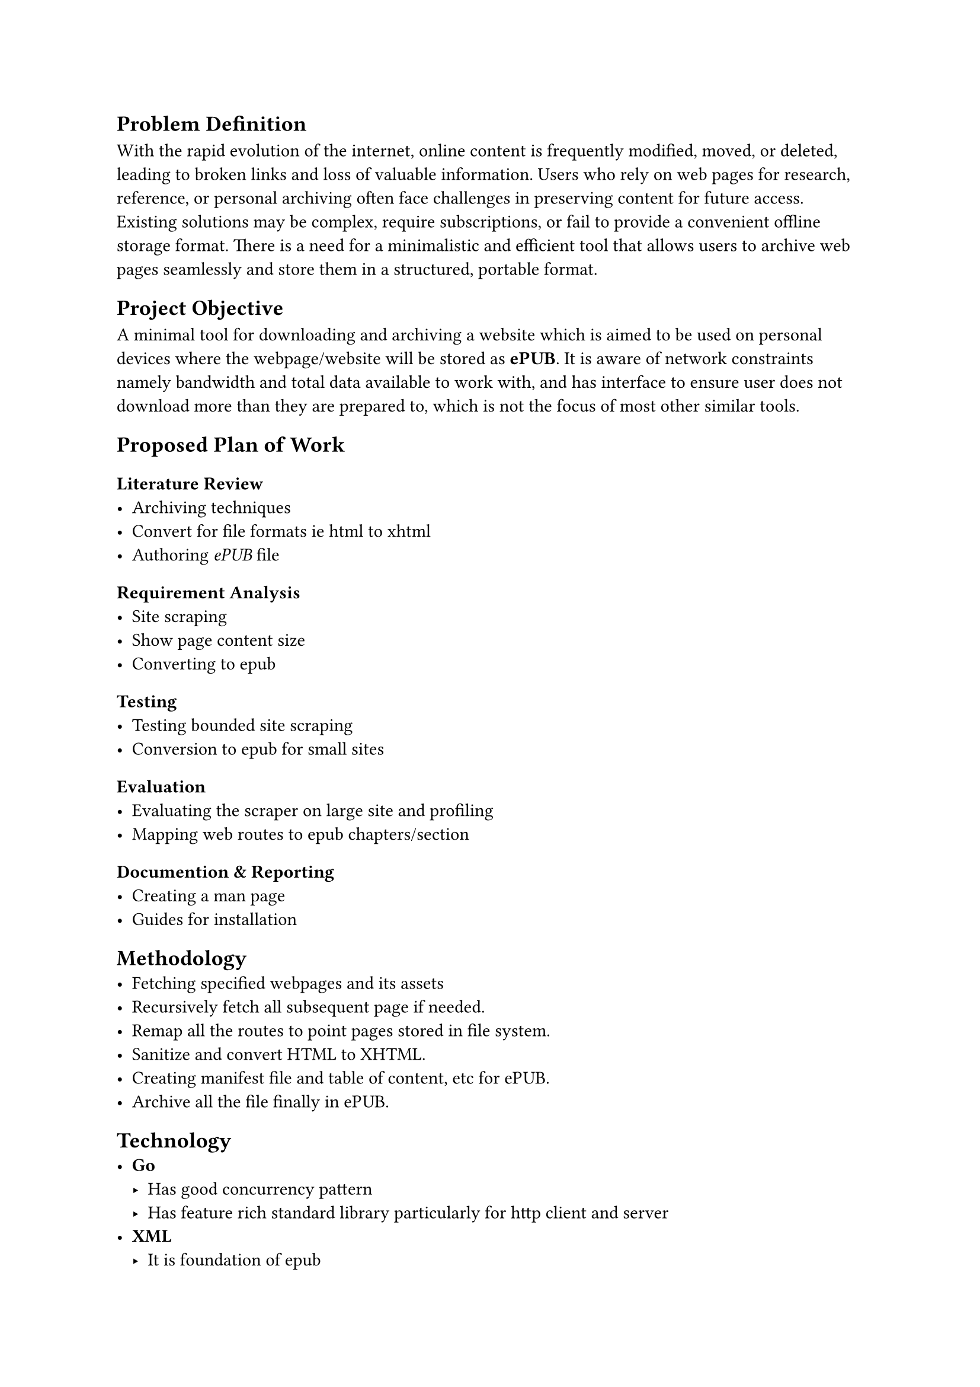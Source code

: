 // A minimal tool to archive some website you care about (some blog) or need to keep an eye on (some services' term and condition).
// Where tools like #link("https://archivebox.io")[Archivebox] and #link("https://github.com/wabarc/wayback")[Wayback] will be infeasible
// and web broswers *Save As Pdf / WebPage* will fall short.

== Problem Definition
With the rapid evolution of the internet, online content is frequently modified, moved, or deleted, leading to broken links and loss of valuable information. Users who rely on web pages for research, reference, or personal archiving often face challenges in preserving content for future access.
Existing solutions may be complex, require subscriptions, or fail to provide a convenient offline storage format.
There is a need for a minimalistic and efficient tool that allows users to archive web pages seamlessly and store them in a structured, portable format.


== Project Objective
A minimal tool for downloading and archiving a website which is aimed to be used on personal devices where the webpage/website will be stored as *ePUB*.
It is aware of network constraints namely bandwidth and total data available to work with, and has interface to ensure user does not download
more than they are prepared to, which is not the focus of most other similar tools.

== Proposed Plan of Work 

=== Literature Review
- Archiving techniques
- Convert for file formats ie html to xhtml
- Authoring _ePUB_ file

=== Requirement Analysis
<requirement-analysis>
 - Site scraping
 - Show page content size
 - Converting to epub

=== Testing
<testing>
 - Testing bounded site scraping
 - Conversion to epub for small sites

=== Evaluation
<evaluation>
 - Evaluating the scraper on large site and profiling
 - Mapping web routes to epub chapters/section

=== Documention & Reporting
<documention-reporting>
 - Creating a man page
 - Guides for installation

== Methodology
- Fetching specified webpages and its assets
- Recursively fetch all subsequent page if needed.
- Remap all the routes to point pages stored in file system.
- Sanitize and convert HTML to XHTML.
- Creating manifest file and table of content, etc for ePUB.
- Archive all the file finally in ePUB.

== Technology
- *Go*
	- Has good concurrency pattern 
	- Has feature rich standard library particularly for http client and server
- *XML*
	- It is foundation of epub
- *HTML-Tidy*
	- HTML-Tidy corrects and clean up HTML content by fixing markup errors such as mismatched, mis-nested, and missing tags; missing end "/" tags; missing quotations; and many, many more discrepant conditions, and serves as an HTML pretty printer.
- *Pandoc*
	- A popular inter-document conversiong tool

== Functional Specification (Deliverables)
- Fetching and storing webpage/website recurisively.
- Convertion of HTML to XHTML.
- Arhciving as ePUB.

== Project Scope 
A minimal web archiving tool that enables users to fetch and store webpages or entire websites recursively.
The tool will ensure content preservation by converting HTML to well-structured XHTML, maintaining compatibility and consistency across different devices.
Additionally, the archived content will be bundled into an EPUB format, providing a portable and easily accessible offline reading experience.
The project will focus on efficiency, simplicity, and usability, ensuring a seamless process for users to save and organize web content for future reference.

// A minimal tool for downloading and archiving a website which is aimed to be used on personal devices where the webpage/website will be stored as *ePUB*.
// It is aware of network constraints namely bandwidth and total data available to work with, and has interface to ensure user does not download
// more than they are prepared to which is not the focus of most other similar tools.



